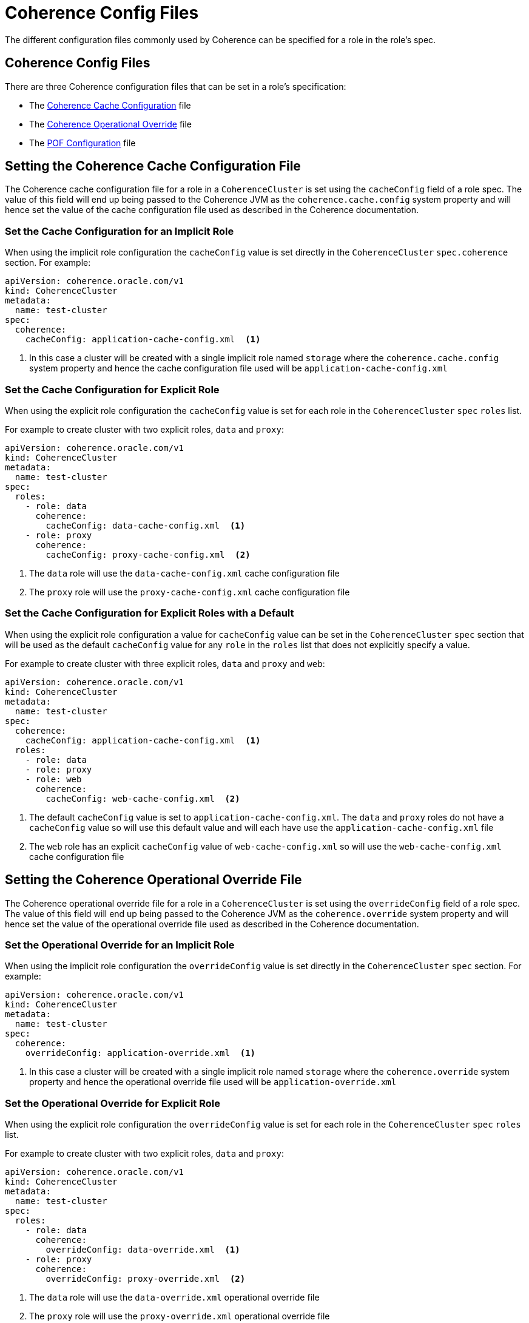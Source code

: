 ///////////////////////////////////////////////////////////////////////////////

    Copyright (c) 2019 Oracle and/or its affiliates. All rights reserved.

    Licensed under the Apache License, Version 2.0 (the "License");
    you may not use this file except in compliance with the License.
    You may obtain a copy of the License at

        http://www.apache.org/licenses/LICENSE-2.0

    Unless required by applicable law or agreed to in writing, software
    distributed under the License is distributed on an "AS IS" BASIS,
    WITHOUT WARRANTIES OR CONDITIONS OF ANY KIND, either express or implied.
    See the License for the specific language governing permissions and
    limitations under the License.

///////////////////////////////////////////////////////////////////////////////

= Coherence Config Files

The different configuration files commonly used by Coherence can be specified for a role in the role's spec.

== Coherence Config Files

There are three Coherence configuration files that can be set in a role's specification:

* The <<cache-config,Coherence Cache Configuration>> file
* The <<override-file,Coherence Operational Override>> file
* The <<pof-config,POF Configuration>> file


[#cache-config]
== Setting the Coherence Cache Configuration File

The Coherence cache configuration file for a role in a `CoherenceCluster` is set using the `cacheConfig` field of a role spec.
The value of this field will end up being passed to the Coherence JVM as the `coherence.cache.config` system property and
will hence set the value of the cache configuration file used as described in the Coherence documentation.

=== Set the Cache Configuration for an Implicit Role

When using the implicit role configuration the `cacheConfig` value is set directly in the `CoherenceCluster`
`spec.coherence` section.
For example:

[source,yaml]
----
apiVersion: coherence.oracle.com/v1
kind: CoherenceCluster
metadata:
  name: test-cluster
spec:
  coherence:
    cacheConfig: application-cache-config.xml  <1>
----

<1> In this case a cluster will be created with a single implicit role named `storage` where the `coherence.cache.config`
system property and hence the cache configuration file used will be `application-cache-config.xml`


=== Set the Cache Configuration for Explicit Role

When using the explicit role configuration the `cacheConfig` value is set for each role in the `CoherenceCluster` `spec`
`roles` list.

For example to create cluster with two explicit roles, `data` and `proxy`:

[source,yaml]
----
apiVersion: coherence.oracle.com/v1
kind: CoherenceCluster
metadata:
  name: test-cluster
spec:
  roles:
    - role: data
      coherence:
        cacheConfig: data-cache-config.xml  <1>
    - role: proxy
      coherence:
        cacheConfig: proxy-cache-config.xml  <2>
----

<1> The `data` role will use the `data-cache-config.xml` cache configuration file
<2> The `proxy` role will use the `proxy-cache-config.xml` cache configuration file


=== Set the Cache Configuration for Explicit Roles with a Default

When using the explicit role configuration a value for `cacheConfig` value can be set in the `CoherenceCluster` `spec`
section that will be used as the default `cacheConfig` value for any `role` in the `roles` list that does not explicitly
specify a value.

For example to create cluster with three explicit roles, `data` and `proxy` and `web`:

[source,yaml]
----
apiVersion: coherence.oracle.com/v1
kind: CoherenceCluster
metadata:
  name: test-cluster
spec:
  coherence:
    cacheConfig: application-cache-config.xml  <1>
  roles:
    - role: data
    - role: proxy
    - role: web
      coherence:
        cacheConfig: web-cache-config.xml  <2>
----

<1> The default `cacheConfig` value is set to `application-cache-config.xml`. The `data` and `proxy` roles do not have
a `cacheConfig` value so will use this default value and will each have use the `application-cache-config.xml` file
<2> The `web` role has an explicit `cacheConfig` value of `web-cache-config.xml` so will use the `web-cache-config.xml`
cache configuration file



[#override-file]
== Setting the Coherence Operational Override File

The Coherence operational override file for a role in a `CoherenceCluster` is set using the `overrideConfig` field of a role spec.
The value of this field will end up being passed to the Coherence JVM as the `coherence.override` system property and
will hence set the value of the operational override file used as described in the Coherence documentation.

=== Set the Operational Override for an Implicit Role

When using the implicit role configuration the `overrideConfig` value is set directly in the `CoherenceCluster` `spec` section.
For example:

[source,yaml]
----
apiVersion: coherence.oracle.com/v1
kind: CoherenceCluster
metadata:
  name: test-cluster
spec:
  coherence:
    overrideConfig: application-override.xml  <1>
----

<1> In this case a cluster will be created with a single implicit role named `storage` where the `coherence.override`
system property and hence the operational override file used will be `application-override.xml`


=== Set the Operational Override for Explicit Role

When using the explicit role configuration the `overrideConfig` value is set for each role in the `CoherenceCluster` `spec`
`roles` list.

For example to create cluster with two explicit roles, `data` and `proxy`:

[source,yaml]
----
apiVersion: coherence.oracle.com/v1
kind: CoherenceCluster
metadata:
  name: test-cluster
spec:
  roles:
    - role: data
      coherence:
        overrideConfig: data-override.xml  <1>
    - role: proxy
      coherence:
        overrideConfig: proxy-override.xml  <2>
----

<1> The `data` role will use the `data-override.xml` operational override file
<2> The `proxy` role will use the `proxy-override.xml` operational override file


=== Set the Operational Override for Explicit Roles with a Default

When using the explicit role configuration a value for `overrideConfig` value can be set in the `CoherenceCluster` `spec`
section that will be used as the default `overrideConfig` value for any `role` in the `roles` list that does not explicitly
specify a value.

For example to create cluster with three explicit roles, `data` and `proxy` and `web`:

[source,yaml]
----
apiVersion: coherence.oracle.com/v1
kind: CoherenceCluster
metadata:
  name: test-cluster
spec:
  coherence:
    overrideConfig: application-override.xml  <1>
  roles:
    - role: data
    - role: proxy
    - role: web
      coherence:
        overrideConfig: web-override.xml  <2>
----

<1> The default `overrideConfig` value is set to `application-override.xml`. The `data` and `proxy` roles do not have
an `overrideConfig` value so will use this default value and will each have use the `application-override.xml` file
<2> The `web` role has an explicit `overrideConfig` value of `web-override.xml` so will use the `web-override.xml`
operational override file



[#pof-config]
== Setting the POF Configuration File

The Coherence POF configuration file for a role in a `CoherenceCluster` is set using the `pofConfig` field of a role spec.
The value of this field will end up being passed to the Coherence JVM as the `coherence.pof.config` system property and
will hence set the value of the POF configuration file used as described in the Coherence documentation.

=== Set the Cache Configuration for an Implicit Role

When using the implicit role configuration the `pofConfig` value is set directly in the `CoherenceCluster` `spec` section.
For example:

[source,yaml]
----
apiVersion: coherence.oracle.com/v1
kind: CoherenceCluster
metadata:
  name: test-cluster
spec:
  coherence:
    pofConfig: application-pof-config.xml  <1>
----

<1> In this case a cluster will be created with a single implicit role named `storage` where the `coherence.pof.config`
system property and hence the POF configuration file used will be `application-pof-config.xml`


=== Set the Cache Configuration for Explicit Role

When using the explicit role configuration the `pofConfig` value is set for each role in the `CoherenceCluster` `spec`
`roles` list.

For example to create cluster with two explicit roles, `data` and `proxy`:

[source,yaml]
----
apiVersion: coherence.oracle.com/v1
kind: CoherenceCluster
metadata:
  name: test-cluster
spec:
  roles:
    - role: data
      coherence:
        pofConfig: data-pof-config.xml  <1>
    - role: proxy
      coherence:
        pofConfig: proxy-pof-config.xml  <2>
----

<1> The `data` role will use the `data-pof-config.xml` POF configuration file
<2> The `proxy` role will use the `proxy-pof-config.xml` POF configuration file


=== Set the Cache Configuration for Explicit Roles with a Default

When using the explicit role configuration a value for `pofConfig` value can be set in the `CoherenceCluster` `spec`
section that will be used as the default `pofConfig` value for any `role` in the `roles` list that does not explicitly
specify a value.

For example to create cluster with three explicit roles, `data` and `proxy` and `web`:

[source,yaml]
----
apiVersion: coherence.oracle.com/v1
kind: CoherenceCluster
metadata:
  name: test-cluster
spec:
  coherence:
    pofConfig: application-pof-config.xml  <1>
  roles:
    - role: data
    - role: proxy
    - role: web
      coherence:
        pofConfig: web-pof-config.xml  <2>
----

<1> The default `pofConfig` value is set to `application-pof-config.xml`. The `data` and `proxy` roles do not have
a `pofConfig` value so will use this default value and will each have use the `application-pof-config.xml` file
<2> The `web` role has an explicit `pofConfig` value of `web-pof-config.xml` so will use the `web-pof-config.xml`
POF configuration file
